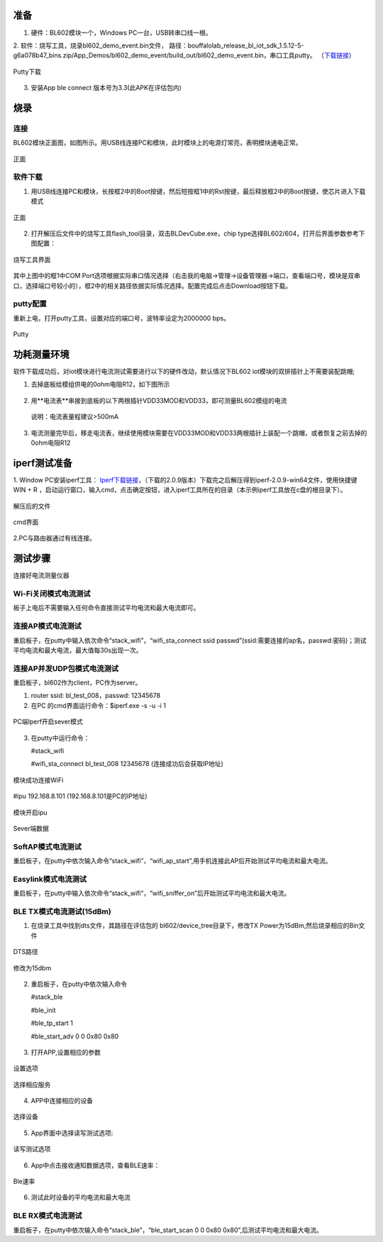 ==============
准备
==============
1. 硬件：BL602模块一个，Windows PC一台，USB转串口线一根。
2. 软件：烧写工具，烧录bl602_demo_event.bin文件，
路径：bouffalolab_release_bl_iot_sdk_1.5.12-5-g6a078b47_bins.zip/App_Demos/bl602_demo_event/build_out/bl602_demo_event.bin，串口工具putty。
（\ `下载链接 <https://www.chiark.greenend.org.uk/~sgtatham/putty/latest.html>`__\）

.. figure:: picture/image1.png
   :align: center

   Putty下载
   
3. 安装App ble connect 版本号为3.3(此APK在评估包内)

==================
烧录
==================

连接
========
BL602模块正面图，如图所示。用USB线连接PC和模块，此时模块上的电源灯常亮，表明模块通电正常。

.. figure:: picture/image2.png
   :align: center

   正面


软件下载
==========

1. 用USB线连接PC和模块，长按框2中的Boot按键，然后短按框1中的Rst按键，最后释放框2中的Boot按键，使芯片进入下载模式

.. figure:: picture/image3.png
   :align: center

   正面
   
2. 打开解压后文件中的烧写工具flash_tool目录，双击BLDevCube.exe，chip type选择BL602/604，打开后界面参数参考下图配置：

.. figure:: picture/image4.png
   :align: center

   烧写工具界面
   
其中上图中的框1中COM Port选项根据实际串口情况选择（右击我的电脑->管理->设备管理器->端口，查看端口号，模块是双串口，选择端口号较小的），框2中的相关路径依据实际情况选择。配置完成后点击Download按钮下载。

putty配置
===============
重新上电，打开putty工具，设置对应的端口号，波特率设定为2000000 bps。

.. figure:: picture/image5.png
   :align: center

   Putty


===================
功耗测量环境
===================

软件下载成功后，对iot模块进行电流测试需要进行以下的硬件改动，默认情况下BL602 iot模块的双排插针上不需要装配跳帽;

1. 去掉底板给模组供电的0ohm电阻R12，如下图所示

.. figure:: /picture/image73.png
   :align: center

2. 用**电流表**串接到底板的以下两根插针VDD33MOD和VDD33，即可测量BL602模组的电流

  说明：电流表量程建议>500mA

.. figure:: /picture/image74.png
   :align: center

.. figure:: /picture/image75.png
   :align: center

3. 电流测量完毕后，移走电流表，继续使用模块需要在VDD33MOD和VDD33两根插针上装配一个跳帽，或者恢复之前去掉的0ohm电阻R12

.. figure:: /picture/image76.png
   :align: center

===================
iperf测试准备
===================
1. Window PC安装iperf工具：
\ `Iperf下载链接 <https://iperf.fr/iperf-download.php#windows>`__\，（下载的2.0.9版本）下载完之后解压得到iperf-2.0.9-win64文件，使用快捷键WIN + R ，启动运行窗口，输入cmd，点击确定按钮，进入iperf工具所在的目录（本示例iperf工具放在c盘的根目录下）。

.. figure:: picture/image6.png
   :align: center

   解压后的文件

.. figure:: picture/image7.png
   :align: center

   cmd界面

2.PC与路由器通过有线连接。

==================
测试步骤
==================
连接好电流测量仪器

Wi-Fi关闭模式电流测试
==========================
板子上电后不需要输入任何命令直接测试平均电流和最大电流即可。

连接AP模式电流测试
====================
重启板子，在putty中输入依次命令“stack_wifi”，“wifi_sta_connect ssid passwd”(ssid:需要连接的ap名，passwd:密码)；测试平均电流和最大电流，最大值每30s出现一次。

连接AP并发UDP包模式电流测试
=============================
重启板子，bl602作为client，PC作为server。

1. router ssid: bl_test_008，passwd: 12345678
2. 在PC 的cmd界面运行命令：$iperf.exe -s -u -i 1

.. figure:: picture/image8.png
   :align: center

   PC端Iperf开启sever模式

3. 在putty中运行命令：

   #stack_wifi

   #wifi_sta_connect bl_test_008 12345678   (连接成功后会获取IP地址)

.. figure:: picture/image9.png
   :align: center

   模块成功连接WiFi

#ipu 192.168.8.101			(192.168.8.101是PC的IP地址)

.. figure:: picture/image10.png
   :align: center

   模块开启ipu

.. figure:: picture/image11.png
   :align: center

   Sever端数据

SoftAP模式电流测试
=======================
重启板子，在putty中依次输入命令“stack_wifi”，“wifi_ap_start”,用手机连接此AP后开始测试平均电流和最大电流。

Easylink模式电流测试
=======================
重启板子，在putty中输入依次命令“stack_wifi”，“wifi_sniffer_on”后开始测试平均电流和最大电流。

BLE TX模式电流测试(15dBm)
=======================

1. 在烧录工具中找到dts文件，其路径在评估包的 bl602/device_tree目录下，修改TX Power为15dBm,然后烧录相应的Bin文件

.. figure:: picture/image71.png
   :align: center
   
   DTS路径
   
.. figure:: picture/image72.png
   :align: center
   
   修改为15dbm

2. 重启板子，在putty中依次输入命令

   #stack_ble
   
   #ble_init
   
   #ble_tp_start 1
   
   #ble_start_adv 0 0 0x80 0x80
   
.. figure:: picture/image64.png
   :align: center
   
3. 打开APP,设置相应的参数

.. figure:: picture/image65.png
   :align: center 
   
   设置选项
   
.. figure:: picture/image66.png
   :align: center 
   
   选择相应服务
   
4. APP中连接相应的设备
   
.. figure:: picture/image67.png
   :align: center 
   
   选择设备

5. App界面中选择读写测试选项:

.. figure:: picture/image69.png
	:align: center 

	读写测试选项
     
6. App中点击接收通知数据选项，查看BLE速率：

.. figure:: picture/image70.png
   :align: center 
   
   Ble速率
   
6. 测试此时设备的平均电流和最大电流

BLE RX模式电流测试
=======================
重启板子，在putty中依次输入命令“stack_ble”，“ble_start_scan 0 0 0x80 0x80”,后测试平均电流和最大电流。